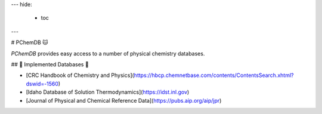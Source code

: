 ---
hide:
  - toc
---

# PChemDB 🐱

`PChemDB` provides easy access to a number of physical chemistry databases.

## 🌟 Implemented Databases 🌟

- [CRC Handbook of Chemistry and Physics](https://hbcp.chemnetbase.com/contents/ContentsSearch.xhtml?dswid=-1560)
- [Idaho Database of Solution Thermodynamics](https://idst.inl.gov)
- [Journal of Physical and Chemical Reference Data](https://pubs.aip.org/aip/jpr)
